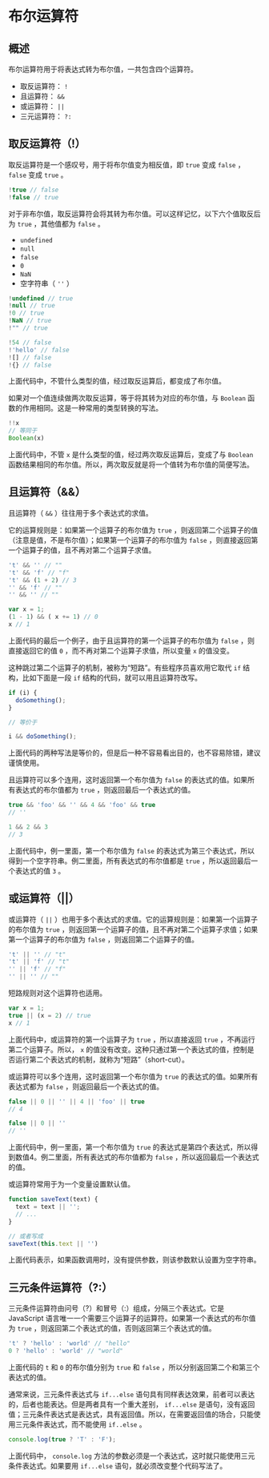 * 布尔运算符
  :PROPERTIES:
  :CUSTOM_ID: 布尔运算符
  :END:
** 概述
   :PROPERTIES:
   :CUSTOM_ID: 概述
   :END:
布尔运算符用于将表达式转为布尔值，一共包含四个运算符。

- 取反运算符： =!=
- 且运算符： =&&=
- 或运算符： =||=
- 三元运算符： =?:=

** 取反运算符（!）
   :PROPERTIES:
   :CUSTOM_ID: 取反运算符
   :END:
取反运算符是一个感叹号，用于将布尔值变为相反值，即 =true= 变成 =false=
， =false= 变成 =true= 。

#+begin_src js
  !true // false
  !false // true
#+end_src

对于非布尔值，取反运算符会将其转为布尔值。可以这样记忆，以下六个值取反后为
=true= ，其他值都为 =false= 。

- =undefined=
- =null=
- =false=
- =0=
- =NaN=
- 空字符串（ =''= ）

#+begin_src js
  !undefined // true
  !null // true
  !0 // true
  !NaN // true
  !"" // true

  !54 // false
  !'hello' // false
  ![] // false
  !{} // false
#+end_src

上面代码中，不管什么类型的值，经过取反运算后，都变成了布尔值。

如果对一个值连续做两次取反运算，等于将其转为对应的布尔值，与 =Boolean=
函数的作用相同。这是一种常用的类型转换的写法。

#+begin_src js
  !!x
  // 等同于
  Boolean(x)
#+end_src

上面代码中，不管 =x= 是什么类型的值，经过两次取反运算后，变成了与
=Boolean=
函数结果相同的布尔值。所以，两次取反就是将一个值转为布尔值的简便写法。

** 且运算符（&&）
   :PROPERTIES:
   :CUSTOM_ID: 且运算符
   :END:
且运算符（ =&&= ）往往用于多个表达式的求值。

它的运算规则是：如果第一个运算子的布尔值为 =true=
，则返回第二个运算子的值（注意是值，不是布尔值）；如果第一个运算子的布尔值为
=false= ，则直接返回第一个运算子的值，且不再对第二个运算子求值。

#+begin_src js
  't' && '' // ""
  't' && 'f' // "f"
  't' && (1 + 2) // 3
  '' && 'f' // ""
  '' && '' // ""

  var x = 1;
  (1 - 1) && ( x += 1) // 0
  x // 1
#+end_src

上面代码的最后一个例子，由于且运算符的第一个运算子的布尔值为 =false=
，则直接返回它的值 =0= ，而不再对第二个运算子求值，所以变量 =x=
的值没变。

这种跳过第二个运算子的机制，被称为“短路”。有些程序员喜欢用它取代 =if=
结构，比如下面是一段 =if= 结构的代码，就可以用且运算符改写。

#+begin_src js
  if (i) {
    doSomething();
  }

  // 等价于

  i && doSomething();
#+end_src

上面代码的两种写法是等价的，但是后一种不容易看出目的，也不容易除错，建议谨慎使用。

且运算符可以多个连用，这时返回第一个布尔值为 =false=
的表达式的值。如果所有表达式的布尔值都为 =true=
，则返回最后一个表达式的值。

#+begin_src js
  true && 'foo' && '' && 4 && 'foo' && true
  // ''

  1 && 2 && 3
  // 3
#+end_src

上面代码中，例一里面，第一个布尔值为 =false=
的表达式为第三个表达式，所以得到一个空字符串。例二里面，所有表达式的布尔值都是
=true= ，所以返回最后一个表达式的值 =3= 。

** 或运算符（||）
   :PROPERTIES:
   :CUSTOM_ID: 或运算符
   :END:
或运算符（ =||=
）也用于多个表达式的求值。它的运算规则是：如果第一个运算子的布尔值为
=true=
，则返回第一个运算子的值，且不再对第二个运算子求值；如果第一个运算子的布尔值为
=false= ，则返回第二个运算子的值。

#+begin_src js
  't' || '' // "t"
  't' || 'f' // "t"
  '' || 'f' // "f"
  '' || '' // ""
#+end_src

短路规则对这个运算符也适用。

#+begin_src js
  var x = 1;
  true || (x = 2) // true
  x // 1
#+end_src

上面代码中，或运算符的第一个运算子为 =true= ，所以直接返回 =true=
，不再运行第二个运算子。所以， =x=
的值没有改变。这种只通过第一个表达式的值，控制是否运行第二个表达式的机制，就称为“短路”（short-cut）。

或运算符可以多个连用，这时返回第一个布尔值为 =true=
的表达式的值。如果所有表达式都为 =false= ，则返回最后一个表达式的值。

#+begin_src js
  false || 0 || '' || 4 || 'foo' || true
  // 4

  false || 0 || ''
  // ''
#+end_src

上面代码中，例一里面，第一个布尔值为 =true=
的表达式是第四个表达式，所以得到数值4。例二里面，所有表达式的布尔值都为
=false= ，所以返回最后一个表达式的值。

或运算符常用于为一个变量设置默认值。

#+begin_src js
  function saveText(text) {
    text = text || '';
    // ...
  }

  // 或者写成
  saveText(this.text || '')
#+end_src

上面代码表示，如果函数调用时，没有提供参数，则该参数默认设置为空字符串。

** 三元条件运算符（?:）
   :PROPERTIES:
   :CUSTOM_ID: 三元条件运算符
   :END:
三元条件运算符由问号（?）和冒号（:）组成，分隔三个表达式。它是
JavaScript
语言唯一一个需要三个运算子的运算符。如果第一个表达式的布尔值为 =true=
，则返回第二个表达式的值，否则返回第三个表达式的值。

#+begin_src js
  't' ? 'hello' : 'world' // "hello"
  0 ? 'hello' : 'world' // "world"
#+end_src

上面代码的 =t= 和 =0= 的布尔值分别为 =true= 和 =false=
，所以分别返回第二个和第三个表达式的值。

通常来说，三元条件表达式与 =if...else=
语句具有同样表达效果，前者可以表达的，后者也能表达。但是两者具有一个重大差别，
=if...else=
是语句，没有返回值；三元条件表达式是表达式，具有返回值。所以，在需要返回值的场合，只能使用三元条件表达式，而不能使用
=if..else= 。

#+begin_src js
  console.log(true ? 'T' : 'F');
#+end_src

上面代码中， =console.log=
方法的参数必须是一个表达式，这时就只能使用三元条件表达式。如果要用
=if...else= 语句，就必须改变整个代码写法了。

